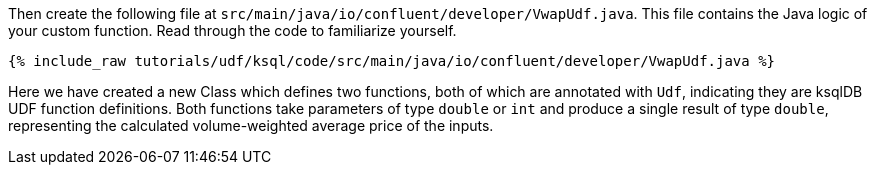 Then create the following file at `src/main/java/io/confluent/developer/VwapUdf.java`.  This file contains the Java logic of your custom function.  Read through the code to familiarize yourself.

+++++
<pre class="snippet"><code class="java">{% include_raw tutorials/udf/ksql/code/src/main/java/io/confluent/developer/VwapUdf.java %}</code></pre>
+++++

Here we have created a new Class which defines two functions, both of which are annotated with `Udf`, indicating they are ksqlDB UDF function definitions.   Both functions take parameters of type `double` or `int` and produce a single result of type `double`, representing the calculated volume-weighted average price of the inputs.
